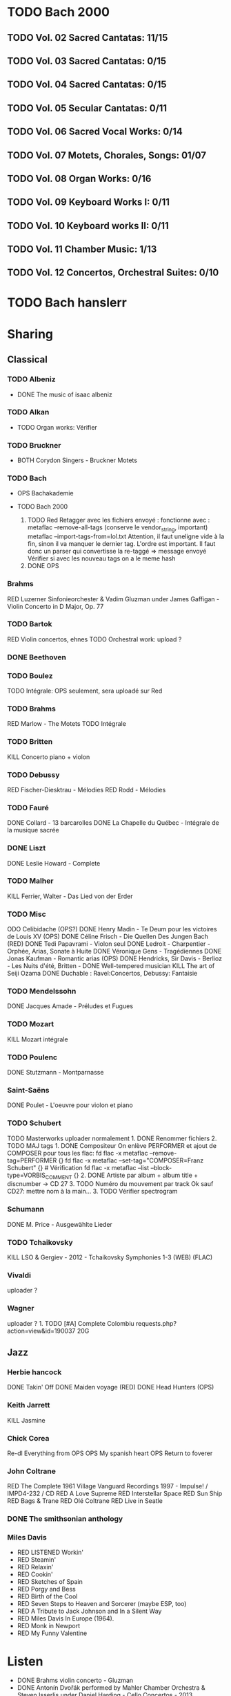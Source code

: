 * TODO Bach 2000
  :PROPERTIES:
  :CUSTOM_ID: todo-bach-2000
  :END:
** TODO Vol. 02 Sacred Cantatas: 11/15
** TODO Vol. 03 Sacred Cantatas: 0/15
** TODO Vol. 04 Sacred Cantatas: 0/15
** TODO Vol. 05 Secular Cantatas: 0/11
** TODO Vol. 06 Sacred Vocal Works: 0/14
** TODO Vol. 07 Motets, Chorales, Songs: 01/07
** TODO Vol. 08 Organ Works: 0/16
** TODO Vol. 09 Keyboard Works I: 0/11
** TODO Vol. 10 Keyboard works II: 0/11
** TODO Vol. 11 Chamber Music: 1/13
** TODO Vol. 12 Concertos, Orchestral Suites: 0/10

* TODO Bach hanslerr
  :PROPERTIES:
  :CUSTOM_ID: todo-bach-hanslerr
  :END:

* Sharing
  :PROPERTIES:
  :CUSTOM_ID: sharing
  :END:

** Classical
   :PROPERTIES:
   :CUSTOM_ID: classical
   :END:

*** TODO Albeniz
    :PROPERTIES:
    :CUSTOM_ID: todo-albeniz
    :END:

- DONE The music of isaac albeniz

*** TODO Alkan
    :PROPERTIES:
    :CUSTOM_ID: todo-alkan
    :END:

- TODO Organ works: Vérifier

*** TODO Bruckner
    :PROPERTIES:
    :CUSTOM_ID: todo-bruckner
    :END:

- BOTH Corydon Singers - Bruckner Motets

*** TODO Bach
    :PROPERTIES:
    :CUSTOM_ID: todo-bach
    :END:

- OPS Bachakademie
- TODO Bach 2000

  1. TODO Red Retagger avec les fichiers envoyé : fonctionne avec :
     metaflac --remove-all-tags (conserve le vendor_{string}, important)
     metaflac --import-tags-from=lol.txt Attention, il faut uneligne
     vide à la fin, sinon il va manquer le dernier tag. L'ordre est
     important. Il faut donc un parser qui convertisse la re-taggé =>
     message envoyé Vérifier si avec les nouveau tags on a le meme hash
  2. DONE OPS

*** Brahms
    :PROPERTIES:
    :CUSTOM_ID: brahms
    :END:

RED Luzerner Sinfonieorchester & Vadim Gluzman under James Gaffigan -
Violin Concerto in D Major, Op. 77

*** TODO Bartok
    :PROPERTIES:
    :CUSTOM_ID: todo-bartok
    :END:

RED Violin concertos, ehnes TODO Orchestral work: upload ?

*** DONE Beethoven
    :PROPERTIES:
    :CUSTOM_ID: done-beethoven
    :END:

*** TODO Boulez
    :PROPERTIES:
    :CUSTOM_ID: todo-boulez
    :END:

TODO Intégrale: OPS seulement, sera uploadé sur Red

*** TODO Brahms
    :PROPERTIES:
    :CUSTOM_ID: todo-brahms
    :END:

RED Marlow - The Motets TODO Intégrale

*** TODO Britten
    :PROPERTIES:
    :CUSTOM_ID: todo-britten
    :END:

KILL Concerto piano + violon

*** TODO Debussy
    :PROPERTIES:
    :CUSTOM_ID: todo-debussy
    :END:

RED Fischer-Diesktrau - Mélodies RED Rodd - Mélodies

*** TODO Fauré
    :PROPERTIES:
    :CUSTOM_ID: todo-fauré
    :END:

DONE Collard - 13 barcarolles DONE La Chapelle du Québec - Intégrale de
la musique sacrée

*** DONE Liszt
    :PROPERTIES:
    :CUSTOM_ID: done-liszt
    :END:

DONE Leslie Howard - Complete

*** TODO Malher
    :PROPERTIES:
    :CUSTOM_ID: todo-malher
    :END:

KILL Ferrier, Walter - Das Lied von der Erder

*** TODO Misc
    :PROPERTIES:
    :CUSTOM_ID: todo-misc
    :END:

ODO Celibidache (OPS?) DONE Henry Madin - Te Deum pour les victoires de
Louis XV (OPS) DONE Céline Frisch - Die Quellen Des Jungen Bach (RED)
DONE Tedi Papavrami - Violon seul DONE Ledroit - Charpentier - Orphée,
Arias, Sonate à Huite DONE Véronique Gens - Tragédiennes DONE Jonas
Kaufman - Romantic arias (OPS) DONE Hendricks, Sir Davis - Berlioz - Les
Nuits d'été, Britten - DONE Well-tempered musician KILL The art of Seiji
Ozama DONE Duchable : Ravel:Concertos, Debussy: Fantaisie

*** TODO Mendelssohn
    :PROPERTIES:
    :CUSTOM_ID: todo-mendelssohn
    :END:

DONE Jacques Amade - Préludes et Fugues

*** TODO Mozart
    :PROPERTIES:
    :CUSTOM_ID: todo-mozart
    :END:

KILL Mozart intégrale

*** TODO Poulenc
    :PROPERTIES:
    :CUSTOM_ID: todo-poulenc
    :END:

DONE Stutzmann - Montparnasse

*** Saint-Saëns
    :PROPERTIES:
    :CUSTOM_ID: saint-saëns
    :END:

DONE Poulet - L'oeuvre pour violon et piano

*** TODO Schubert
    :PROPERTIES:
    :CUSTOM_ID: todo-schubert
    :END:

TODO Masterworks uploader normalement 1. DONE Renommer fichiers 2. TODO
MAJ tags 1. DONE Compositeur On enlève PERFORMER et ajout de COMPOSER
pour tous les flac: fd flac -x metaflac --remove-tag=PERFORMER {} fd
flac -x metaflac --set-tag="COMPOSER=Franz Schubert" {} # Vérification
fd flac -x metaflac --list --block-type=VORBIS_COMMENT {} 2. DONE
Artiste par album + album title + discnumber -> CD 27 3. TODO Numéro du
mouvement par track Ok sauf CD27: mettre nom à la main... 3. TODO
Vérifier spectrogram

*** Schumann
    :PROPERTIES:
    :CUSTOM_ID: schumann
    :END:

DONE M. Price - Ausgewählte Lieder

*** TODO Tchaikovsky
    :PROPERTIES:
    :CUSTOM_ID: todo-tchaikovsky
    :END:

KILL LSO & Gergiev - 2012 - Tchaikovsky Symphonies 1-3 (WEB) (FLAC)

*** Vivaldi
    :PROPERTIES:
    :CUSTOM_ID: vivaldi
    :END:

uploader ?

*** Wagner
    :PROPERTIES:
    :CUSTOM_ID: wagner
    :END:

uploader ? 1. TODO [#A] Complete Colombiu
requests.php?action=view&id=190037 20G

** Jazz
   :PROPERTIES:
   :CUSTOM_ID: jazz
   :END:

*** Herbie hancock
    :PROPERTIES:
    :CUSTOM_ID: herbie-hancock
    :END:

DONE Takin' Off DONE Maiden voyage (RED) DONE Head Hunters (OPS)

*** Keith Jarrett
    :PROPERTIES:
    :CUSTOM_ID: keith-jarrett
    :END:

KILL Jasmine

*** Chick Corea
    :PROPERTIES:
    :CUSTOM_ID: chick-corea
    :END:

Re-dl Everything from OPS OPS My spanish heart OPS Return to foverer

*** John Coltrane
    :PROPERTIES:
    :CUSTOM_ID: john-coltrane
    :END:

RED The Complete 1961 Village Vanguard Recordings 1997 - Impulse! /
IMPD4-232 / CD RED A Love Supreme RED Interstellar Space RED Sun Ship
RED Bags & Trane RED Olé Coltrane RED Live in Seatle

*** DONE The smithsonian anthology
    :PROPERTIES:
    :CUSTOM_ID: done-the-smithsonian-anthology
    :END:

*** Miles Davis
    :PROPERTIES:
    :CUSTOM_ID: miles-davis
    :END:

- RED LISTENED Workin'
- RED Steamin'
- RED Relaxin'
- RED Cookin'
- RED Sketches of Spain
- RED Porgy and Bess
- RED Birth of the Cool
- RED Seven Steps to Heaven and Sorcerer (maybe ESP, too)
- RED A Tribute to Jack Johnson and In a Silent Way
- RED Miles Davis In Europe (1964).
- RED Monk in Newport
- RED My Funny Valentine

* Listen
  :PROPERTIES:
  :CUSTOM_ID: listen
  :END:

- DONE Brahms violin concerto - Gluzman
- DONE Antonín Dvořák performed by Mahler Chamber Orchestra & Steven
  Isserlis under Daniel Harding - Cello Concertos - 2013
- DONE Antonín Dvořák performed by Prague Symphony Orchestra under
  Charles Mackerras - Symphonies Nos. 8 & 9 - 2005
- LISTEN Gluck - Gardiner - Orphée et Eurydice (1989) [
- Franz Schubert performed by Chilingirian Quartet & Jennifer Ward
  Clarke - String Quintet in C Ave Maria and other popular songs - 2005
  (CD - FLAC - Lossless)-3297699
- Franz Schubert performed by Helmut Deutsch & Jonas Kaufmann -
  Winterreise - 2014 (CD - FLAC - Lossless)-222573
- DONE Hildegard von Bingen performed by Sequentia - Canticles of
  Ecstasy - 1994 (CD - FLAC - Lossless)-1670285
- Janet Baker & Melos Ensemble of London under Bernard Keeffe - French
  Songs - 2010 (CD - FLAC - Lossless)-808082
- DONE Modest Mussorgsky performed by Boris Christoff under Georges
  Tzipine - Complete songs - 1989 (CD - FLAC - Lossless)-1663666
- Pérotin performed by The Hilliard Ensemble - Perotin - 1989 (CD -
  FLAC - Lossless)-1054007
- Rachmaninov Piano Concertos 1-4, Paganini Rhapsody
- Anton Webern performed by Quartetto Italiano - Complete Music For
  String Quartet - 1990
- Béla Bartók performed by Takács Quartet - The 6 String Quartets - 1998
- Dmitri Shostakovich performed by Borodin Quartet - Shostakovich
  Complete String Quartets - 1994
- Erik Satie performed by Anne Queffélec - Erik Satie - 1988
- Georg Friedrich Händel performed by Akademie für Alte Musik Berlin
  under Bernhard Forck - 12 Concerti grossi, Op. 6 Nos. 7-12 - 2020
- Georg Friedrich Händel performed by Les Talens Lyriques & Sandrine
  Piau under Christophe Rousset - Opera Seria - 2004
- Georg Nigl & Olga Pashchenko - Vanitas - Schubert, Beethoven & Rihm -
  2020
- Johann Georg Pisendel & Johann Sebastian Bach performed by Amandine
  Beyer - Sonatas & Partitas BWV 1001-1006 - 2011
- Johann Sebastian Bach performed by Rachel Podger - Bach Complete
  Sonatas and Partitas for Violin Solo - 2002
- Johannes Brahms performed by Belcea Quartet & Till Fellner - String
  Quartets & Piano Quintet - 2016
- Sergei Prokofiev performed by Barbara Nissman - Prokofiev Complete
  Piano Sonatas - 2002
- Sergei Rachmaninoff performed by Various Artists - Piano Concertos
  1-4, Paganini Rhapsody (1929-41) - 2017
- Stabat Mater, Veni Creator, Litany to the Virgin Mary - 2008
- The Four Symphonies ● Tragic & Academic Festival Overtures ●
  Variations on a Theme by Haydn - 2016
- Violin Concerto in D Major, Op. 77 - Violin Sonata No. 1 in G Major,
  Op. 78 Regen - 2017

**  Jazz
- [ ] AIR - Air Time - 1996 (CD - FLAC - Lossless)-1432283.torrent
- [X] Abdullah Ibrahim - Yarona - 1995 (CD - FLAC - Lossless)-158236.tor
- [ ] Ahmad Jamal Trio - Ahmad Jamal at the Pershing But Not for Me - 19
- [ ] Ahmad Jamal Trio - Cross Country Tour 1958-61 - 1998 (CD - FLAC -
- [ ] Albert Ayler Trio - Spiritual Unity - 1998 (CD - FLAC - Lossless)-
- [ ] Art Blakey - A Night at Birdland, Volume 1 - 2001 (CD - FLAC - Los
- [ ] Art Blakey Quintet - A Night at Birdland, Volume 2 - 2001 (CD - FL
- [ ] Art Pepper - Meets the Rhythm Section - 1986 (CD - FLAC - Lossless
- [ ] Art Tatum - The Tatum Group Masterpieces, Vol. 8 - 2003 (CD - FLAC
- [ ] Jim Hall - Concierto - 2003 (CD - FLAC - Lossless)-1189566.torrent
- [ ] Jimmy Smith - Groovin' At Smalls' Paradise - 1999 (CD - FLAC - Los
- [ ] Joe Henderson - The State Of The Tenor • Live At The Village Vangu
- [ ] Joe Pass - Virtuoso - 2002 (SACD - FLAC - 24bit Lossless)-116219.t
- [ ] John Scofield - Quiet - 1996 (CD - FLAC - Lossless)-1461849.torren
- [ ] John Surman - A Biography of the Rev. Absalom Dawe - 1995 (CD - FL
- [ ] Ken Colyer's Jazzmen - Club Session With Colyer - 2001 (CD - FLAC
- [ ] Kenny Burrell - Ellington Is Forever Volume 1 - 1993 (CD - FLAC -
- [ ] Lee Konitz - Lee Konitz With Warne Marsh - 1998 (CD - FLAC - Lossl
- [ ] Lee Morgan - The Sidewinder - 1983 (CD - FLAC - Lossless)-13069.to
- [ ] Lionel Hampton - The Chronological Lionel Hampton and His Orchestr
- [ ] Louis Armstrong - Complete New York Town Hall & Boston Symphony Co
- [ ] Louis Armstrong - The Chronological Louis Armstrong (1946-1947) -
- [ ] Louis Armstrong - The Complete RCA Victor Recordings - 1997 (CD -
- [ ] Maria Schneider Orchestra - Concert in the Garden - 2004 (CD - FLA
- [ ] Marian McPartland - In My Life - 1993 (CD - FLAC - Lossless)-61260
- [ ] Max Roach - We Insist! Max Roach's Freedom Now Suite - 1986 (CD -
- [ ] McCoy Tyner - The Real McCoy - 1987 (CD - FLAC - Lossless)-1329498
- [ ] McCoy Tyner - Time for Tyner - 2005 (CD - FLAC - Lossless)-613550.
- [ ] Mel Lewis & Thad Jones - Consummation - 2002 (CD - FLAC - Lossless
- [ ] Various Artists - 1953 Vol 2 'Modern Sounds' - 1993 (CD - FLAC - L
- [ ] Freddie Hubbard - Open Sesame - 2011 (CD - FLAC - Lossless)-126235
- [ ] George Russell - The Jazz Workshop - 1998 (CD - FLAC - Lossless)-5
- [ ] Gerry Mulligan Quartet - The Original Quartet with Chet Baker - 19
- [ ] Gil Evans & His Orchestra - Out of the Cool - 1987 (CD - FLAC - Lo
- [ ] Grant Green - The Complete Quartets With Sonny Clark - 1997 (CD -
- [ ] Helen Merrill - Helen Merrill - 2016 (SACD - FLAC - 24bit Lossless
- [ ] Henry Red Allen - The Chronological Henry Red Allen and His Orches
- [ ] Horace Silver - Blowin' The Blues Away - 1987 (CD - FLAC - Lossles
- [ ] Humphrey Lyttelton - The Parlophones, 1949-1959. Volume 1. Come On
- [ ] J.J. Johnson - The Eminent Jay Jay Johnson, Volume Two - 2001 (CD
- [ ] Jackie McLean - ''Let Freedom Ring'' - 2003 (CD - MP3 - 320)-14581
- [ ] James Blood Ulmer - Odyssey - 1996 (CD - FLAC - Lossless)-1796644.
- [ ] Jan Allan - Jan Allan-70 - 1998 (CD - FLAC - Lossless)-2046690.tor
- [ ] Clifford Brown & Max Roach - Alone Together - 1995 (CD - FLAC - Lossless)-537337.torrent
- [ ] Clifford Brown - The Complete Blue Note and Pacific Jazz Recordings - 1995 (CD - FLAC - Lossless)-2481127.torrent
- [ ] Coleman Hawkins - Body and Soul - 1996 (CD - FLAC - Lossless)-20989.torrent
- [ ] Coleman Hawkins - The Stanley Dance Sessions - 2005 (CD - FLAC - Lossless)-537526.torrent
- [ ] Dave Douglas - Convergence - 1998 (CD - FLAC - Lossless)-3208447.torrent
- [ ] Dexter Gordon - Our Man in Paris - 2003 (CD - FLAC - Lossless)-323311.torrent
- [ ] Dizzy Gillespie - Birks Works - The Verve Big-Band Sessions - 1995 (CD - FLAC - Lossless)-1442726.torrent
- [ ] Duke Ellington - Ellington at Newport 1956 - 2014 (CD - FLAC - Lossless)-3418773.torrent
- [ ] Duke Ellington - New Orleans Suite - 1990 (CD - FLAC - Lossless)-546624.torrent
- [ ] Earl Hines - Earl Hines Plays Ellington - 1992 (CD - FLAC - Lossless)-546783.torrent
- [ ] Earl Hines - Earl Hines Plays Ellington Vol. 2 - 1997 (CD - FLAC - Lossless)-546837.torrent
- [ ] Eberhard Weber - Yellow Fields - 1991 (CD - FLAC - Lossless)-229120.torrent
- [ ] Eddie Condon - The Chronological Eddie Condon (1927-1938) - 1994 (CD - FLAC - Lossless)-546953.torrent
- [ ] Ennio Morricone performed by John Zorn - The Big Gundown John Zorn Plays the Music of Ennio Morricone - 1986 (CD - FLAC - Lossless)-137383.torrent
- [ ] Eric Dolphy - Out to Lunch! - 1987 (CD - FLAC - Lossless)-1036102.torrent
- [ ] Erroll Garner - Concert by the Sea - 1987 (CD - FLAC - Lossless)-348041.torrent
- [ ] Evan Parker - The Snake Decides - 2003 (CD - FLAC - Lossless)-28629.torrent
- [ ] Fats Navarro & Tadd Dameron - Complete Blue Note & Capitol Sessions - 1995 (CD - FLAC - Lossless)-3457656.torrent
- [ ] Louis Jordan & His Tympani Five - Louis Jordan and His Tympany Five - 2001 (CD - FLAC - Lossless)-3519436.torrent
- [ ] Artie Shaw - Self Portrait - 2001 (CD - FLAC - Lossless)-3519533.torrent
- [ ] Barry Harris - Magnificent! - 1999 (CD - FLAC - Lossless)-374895.torrent
- [ ] Ben Webster - Music for Loving Ben Webster With Strings - 1995 (CD - FLAC - Lossless)-393908.torrent
- [ ] Benny Carter - Further Definitions - 1986 (CD - FLAC - Lossless)-892848.torrent
- [ ] Benny Goodman - The Complete RCA-Victor Small Group Recordings - 1997 (CD - FLAC - Lossless)-1345007.torrent
- [ ] Benny Goodman - The Famous 1938 Carnegie Hall Jazz Concert - 1987 (CD - FLAC - Lossless)-70124.torrent
- [ ] Bill Frisell - Have a Little Faith - 1993 (CD - MP3 - 320)-130063.torrent
- [ ] Billie Holiday - Lady Day Swings! - 2002 (CD - FLAC - Lossless)-2340375.torrent
- [ ] Bob Brookermeyer - New Works - Celebration - 1997 (CD - FLAC - Lossless)-514665.torrent
- [ ] Booker Little - Booker Little and Friend - 2000 (CD - FLAC - Lossless)-2530426.torrent
- [ ] Brad Mehldau - The Art of the Trio, Volume 1 - 1997 (CD - FLAC - Lossless)-3498876.torrent
- [ ] Bud Powell - The Amazing Bud Powell, Vol. 2 - 1989 (CD - FLAC - Lossless)-1222278.torrent
- [ ] Cannonball Adderley - Somethin' Else - 1983 (CD - FLAC - Lossless)-94597.torrent
- [ ] Cecil Taylor - For Olim - 1987 (CD - FLAC - Lossless)-2013452.torrent
- [ ] Charles Mingus - Charles Mingus Presents Charles Mingus - 2011 (CD - FLAC - Lossless)-817257.torrent
- [ ] Charles Mingus - Pithecanthropus Erectus - 1998 (CD - FLAC - Lossless)-971702.torrent
- [ ] Charlie Parker - The Complete Dial Sessions - 1993 (CD - FLAC - Lossless)-739855.torrent
- [ ] Charlie Parker - The Complete Savoy & Dial Master Takes - 2020 (WEB - FLAC - Lossless)-3030113.torrent
- [ ] Chris Barber - The Complete Decca Sessions 1954-55 - 2000 (CD - FLAC - Lossless)-530835.torrent
- [ ] The Clark Terry Five - Memories of Duke - 1990 (CD - FLAC - Lossless)-536835.torrent
- [ ] Wes Montgomery - The Incredible Jazz Guitar of Wes Montgomery - 1987 (CD - FLAC - Lossless)-896562.torrent
- [ ] Wynton Marsalis - J Mood - 1986 (CD - FLAC - Lossless)-889993.torrent
